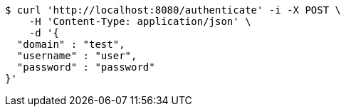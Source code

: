 [source,bash]
----
$ curl 'http://localhost:8080/authenticate' -i -X POST \
    -H 'Content-Type: application/json' \
    -d '{
  "domain" : "test",
  "username" : "user",
  "password" : "password"
}'
----